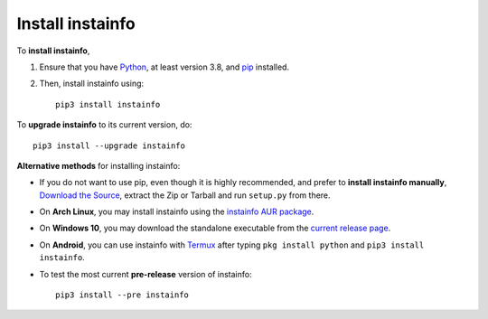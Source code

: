 .. _install:

Install instainfo
===================

.. highlight:: none

To **install instainfo**,

#. Ensure that you have `Python <https://www.python.org/>`__, at least
   version 3.8, and `pip <https://pypi.python.org/pypi/pip>`__
   installed.

#. Then, install instainfo using::

      pip3 install instainfo

To **upgrade instainfo** to its current version, do::

   pip3 install --upgrade instainfo


**Alternative methods** for installing instainfo:

- If you do not want to use pip, even though it is highly recommended,
  and prefer to **install instainfo manually**,
  `Download the Source <https://github.com/anurag-zzibzz/InstaInfo/releases/latest>`__,
  extract the Zip or Tarball and run ``setup.py`` from there.

- On **Arch Linux**, you may install instainfo using the
  `instainfo AUR package <https://aur.archlinux.org/packages/instainfo/>`__.

- On **Windows 10**, you may download the standalone executable from the
  `current release page <https://github.com/anurag-zzibzz/InstaInfo/releases/latest>`__.

- On **Android**, you can use instainfo with `Termux <https://play.google.com/store/apps/details?id=com.termux>`__
  after typing ``pkg install python`` and ``pip3 install instainfo``.

- To test the most current **pre-release** version of instainfo::

     pip3 install --pre instainfo
